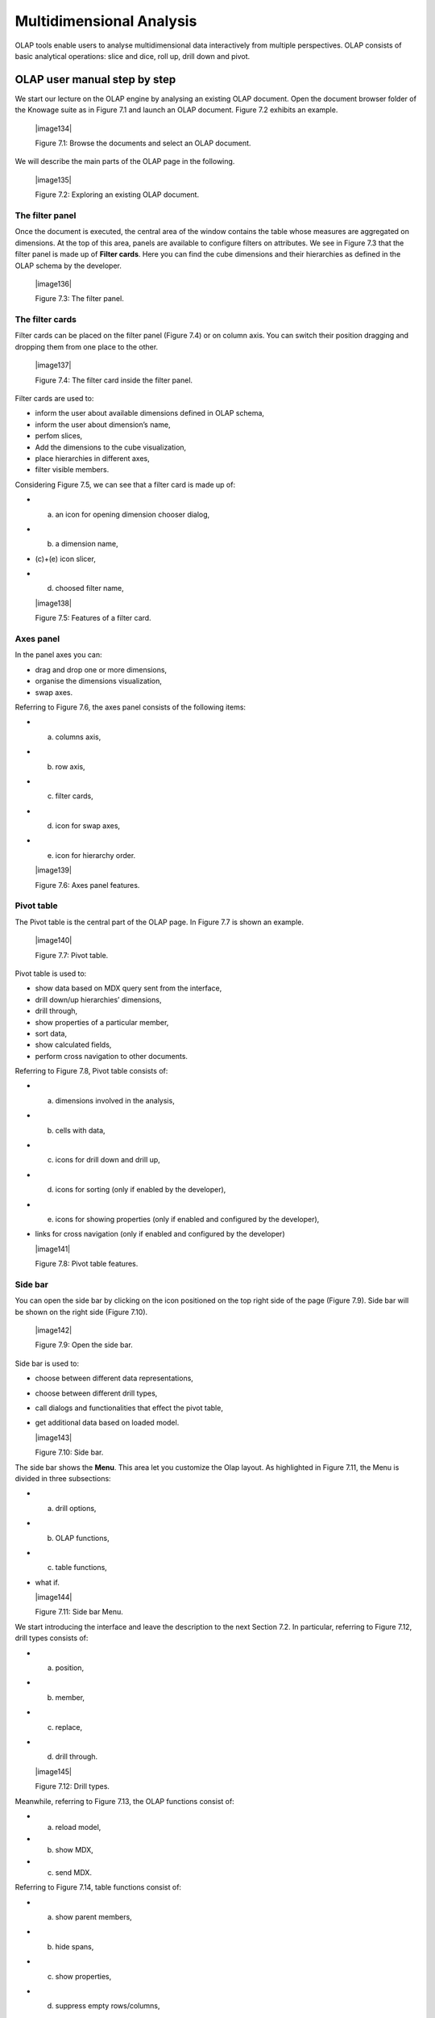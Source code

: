
Multidimensional Analysis
=========================

OLAP tools enable users to analyse multidimensional data interactively from multiple perspectives. OLAP consists of basic analytical operations: slice and dice, roll up, drill down and pivot.

OLAP user manual step by step
-------------------------------

We start our lecture on the OLAP engine by analysing an existing OLAP document. Open the document browser folder of the Knowage suite as in Figure 7.1 and launch an OLAP document. Figure 7.2 exhibits an example.

   |image134|

   Figure 7.1: Browse the documents and select an OLAP document.

We will describe the main parts of the OLAP page in the following.

   |image135|

   Figure 7.2: Exploring an existing OLAP document.

The filter panel
~~~~~~~~~~~~~~~~

Once the document is executed, the central area of the window contains the table whose measures are aggregated on dimensions. At the top of this area, panels are available to configure filters on attributes. We see in Figure 7.3 that the filter panel is made up of **Filter cards**. Here you can find the cube dimensions and their hierarchies as defined in the OLAP schema by the developer.

   |image136|

   Figure 7.3: The filter panel.

The filter cards
~~~~~~~~~~~~~~~~

Filter cards can be placed on the filter panel (Figure 7.4) or on column axis. You can switch their position dragging and dropping them from one place to the other.

   |image137|

   Figure 7.4: The filter card inside the filter panel.

Filter cards are used to:

-  inform the user about available dimensions defined in OLAP schema,

-  inform the user about dimension’s name,

-  perfom slices,

-  Add the dimensions to the cube visualization,

-  place hierarchies in different axes,

-  filter visible members.

Considering Figure 7.5, we can see that a filter card is made up of:

-  (a) an icon for opening dimension chooser dialog,

-  (b) a dimension name,

-  (c)+(e) icon slicer,

-  (d) choosed filter name,


   |image138|

   Figure 7.5: Features of a filter card.

Axes panel
~~~~~~~~~~

In the panel axes you can:

-  drag and drop one or more dimensions,

-  organise the dimensions visualization,

-  swap axes.

Referring to Figure 7.6, the axes panel consists of the following items:

-  (a) columns axis,

-  (b) row axis,

-  (c) filter cards,

-  (d) icon for swap axes,

-  (e) icon for hierarchy order.

   |image139|

   Figure 7.6: Axes panel features.

Pivot table
~~~~~~~~~~~

The Pivot table is the central part of the OLAP page. In Figure 7.7 is shown an example. 

   |image140|

   Figure 7.7: Pivot table.

Pivot table is used to:

-  show data based on MDX query sent from the interface,

-  drill down/up hierarchies’ dimensions,

-  drill through,

-  show properties of a particular member,

-  sort data,

-  show calculated fields,

-  perform cross navigation to other documents.


Referring to Figure 7.8, Pivot table consists of:

-  (a) dimensions involved in the analysis,

-  (b) cells with data,

-  (c) icons for drill down and drill up,

-  (d) icons for sorting (only if enabled by the developer),

-  (e) icons for showing properties (only if enabled and configured by the developer),

-  links for cross navigation (only if enabled and configured by the developer)


   |image141|

   Figure 7.8: Pivot table features.

Side bar
~~~~~~~~

You can open the side bar by clicking on the icon positioned on the top right side of the page (Figure 7.9). Side bar will be shown on the right side (Figure 7.10).

   |image142|

   Figure 7.9: Open the side bar.

Side bar is used to:

-  choose between different data representations,

-  choose between different drill types,

-  call dialogs and functionalities that effect the pivot table,

-  get additional data based on loaded model.


   |image143|

   Figure 7.10: Side bar.

The side bar shows the **Menu**. This area let you customize the Olap layout. As highlighted in Figure 7.11, the Menu is divided in three subsections:

-  (a) drill options,

-  (b) OLAP functions,

-  (c) table functions, 

-  what if.


   |image144|

   Figure 7.11: Side bar Menu.

We start introducing the interface and leave the description to the next Section 7.2. In particular, referring to Figure 7.12, drill types consists of:

-  (a) position,

-  (b) member,

-  (c) replace,

-  (d) drill through.

   |image145|

   Figure 7.12: Drill types.

Meanwhile, referring to Figure 7.13, the OLAP functions consist of:

-  (a) reload model,

-  (b) show MDX,

-  (c) send MDX.


Referring to Figure 7.14, table functions consist of:

-  (a) show parent members,

-  (b) hide spans,

-  (c) show properties,

-  (d) suppress empty rows/columns,

-  (e) enable compact properties,

-  (f) enable sorting,

-  (g) sorting settings,

-  (h) calculated field wizard.


   |image146|

   Figure 7.13: OLAP functions.

   |image147|

   Figure 7.14: Table functions.


Referring to Figure 7.15, what if consists of:

-  (a) lock/unlock model,

-  (b) save,

-  (c) save as new version,

-  (d) undo, 

- (e) delete versions, 

- (f) output wizard.


   |image148|

   Figure 7.15: Table functions.


 Functionalities
-----------------

Placing hierarchies on axes
~~~~~~~~~~~~~~~~~~~~~~~~~~~

As we already told, the user can easily move a dimension from the filter bar to the axis or viceversa dragging and dropping it to the desired place.

Let us suppose we want to move a dimension from the filter panel to the columns axis. The steps are summarized in Figure 7.16

Vice versa, to move back the dimension from the columns axis to the filter panel the user must simply drag and drop the dimension from one place to the other as in Figure 7.17.

   |image149|

   Figure 7.16: Move a hierarchy to the columns axis.

   |image150|

   Figure 7.17: Move a dimension from the columns axis to the filter panel.


Similarly, a dimension can be moved from the filter panel to the rows axis simply dragging and dropping it from one place to the other.

Swaping axes
~~~~~~~~~~~~

To swap axes the user should click on the icon |image151|. The user will get the outcome showed in Figure 7.18.

   |image152|

   Figure 7.18: Swap axes.

Selecting different hierarchies on dimension
~~~~~~~~~~~~~~~~~~~~~~~~~~~~~~~~~~~~~~~~~~~~

If an OLAP schema is defined, the user can choose different hierarchies of the same dimension. The icon for opening the dialog is positioned on the top left corner of the filter card (if the dimension has more than one hierarchy). Select the hierarchies icon underlined in Figure 7.19.

   |image153|

   Figure 7.19: Hierarchies icon.

A pop up will be displayed. Figure 7.20 shows its characteristics. The window will present:

-  (a) the dimension name,

-  (b) name of selected hierarchies,

-  (c) drop down list of available hierarchies,

-  (d) save button,

- (e) cancel button.

   |image154|

   Figure 7.20: Hierarchies dialog pop up.

After selecting the hierarchy and saving user’s choice, that hierarchy will be used by the pivot table.

If the user re-opens the dialog window, he/she sees the selected hieararchies and has the chance to change it if needed to, as shown in Figure 7.21.

We give an example of the output when the hierarchy “Time” is selected in Figure 7.22 and hierarchy “Time Weekly” in Figure 7.23.

Slicing
~~~~~~~

The slicing operation consists in the analysis of a subset of a multi-dimensional array corresponding to a single value for one or more members of the dimensions. In order to perform this operation you need to drag and drop the dimesion of interest in the axis panel.  Then clicking on the filter icon choose the new single focus and apply it. Once concluded these steps the cube will show only the selected level of the dimension, while the others have been sliced out.

Figure 7.24 shows the slicer option panel which consists of:

-  (a) a dimension name,

-  (b) a search input field,

-  (c) a search button,

-  (d) a show/hide siblings checkbox,

-  (e) a member tree,

-  (f) a selected member icon,


   |image155|

   Figure 7.21: Changing the hierarchies.

   |image156|

   Figure 7.22: Time hierachy: the table shows days in the month.

   |image157|

   Figure 7.23: Time Weekly hierachy: table shows weeks in the month.


-  (g) a highlighted member (result of searching), 

- (h) a save and a cancel buttons.

   |image158|

   Figure 7.24: Dialog for slicer choosing.

In particular, it is possible to search for a member in three ways:

1. by browsing the member tree (Figure 7.25);

2. by typing member’s name or it’s part in the input field and clicking on the search button. The research will be possible if the user    enters at least four letters. If the user wishes to include member’s siblings to the research, the checkbox (Figure 7.24, (d))          needs to be checked (Figure 7.26);

3. after the first research, if the user types some other member’s name before clicking on the search button, visible members whose        names contains a entered text will be highlighted (Figure 7.27).

Once the selection has been saved, the users choice will affect the pivot table and the filter cards slicer name will rearrange.

Filtering
~~~~~~~~~

To filter dimension members in a pivot table, the user should click on a button (see Figure 7.5) located on the right side of dimension’s filter card placed in the filter area.

   |image159|

   Figure 7.25: Browsing the member tree.

   |image160|

   Figure 7.26: Using the research box.

   |image161|

   Figure 7.27: Using the research box after a first investigation.

The procedure to search for a member using the filter dialog has no meaningful differences with the one described for the slicer chooser dialog. The pop up interface is the one showed in Figure 7.28. After selecting a member, the user should click on the save button. The pivot table will display the changements. Otherwise click on the cancel button to discard changes.

   |image162|

   Figure 7.28: Filter dialog.


Drill down and drill up
~~~~~~~~~~~~~~~~~~~~~~~

User can choose between drill types by clicking on one of the three buttons in the drill types section of the side bar (Figure 7.10). There are three drill types. In the following we give some details on them.

1. **Position**: this is the default drill type. Clicking on a drill down/drill up command will expand/collapse a pivot table with          child members of a member with that particular command. See Figure 7.30.

2. **Member**: if the user wants to perform drill operation not only on one member per time but on all members of the same name and        level at the same time it is needed to select member drill type. See Figure 7.31.

   |image163|

   Figure 7.29: Filter effects on pivot table.

   |image164|

   Figure 7.30: “Position” drill down.

   |image165|

   Figure 7.31: “Member” drill down.

3. **Replace**: This option lets the user replace the parent member with his child member during drill down operation. To drill up the      user should click on the arrow icon next to the dimension name on which to perform operation. See Figure 7.32.

   |image166|

   Figure 7.32: “Replace” drill down.

Drill through
~~~~~~~~~~~~~

To perform drill through operation the user needs first to select a cell, as in Figure 7.33, on which to perform operations. Then clicking on the button for a drill through in the side bar, a dialog will open with results (this pop up could take some time to    open).

   |image167|

   Figure 7.33: Drill thorugh option.

In particular, referring to Figure 7.34, drill though dialog consists of:

-  (a) a hierarchy menu,

-  (b) a table of values,

-  (c) a maximum rows drop down list,

-  (d) a pagination,

-  (e) a apply button,

-  (f) a export button,

-  (g) a cancel button.


   |image168|

   Figure 7.34: Drill thorugh window.

The user must therefore select a cell, open the side bar and select the drill through item from the panel. A pop up will show up: here the user can choose the level of detail with which data will be displayed. The steps to follow are:

1. to click on hierarchy in hierarchy menu,

2. to check the checkbox of the level,

3. to click on the “Apply” button (after checking the checkbox, remember to click outside of the level list and then select apply).

The user can also select the maximum rows to load by choosing one of the options in the drop down list (see Figure 7.34, (c)). Finally, loaded data can be exported in csv format by clicking on the “Export” button.

Refreshing model
~~~~~~~~~~~~~~~~

To refresh a loaded model the user needs to click on the “Refresh” button available in the side bar panel. This action will clear the cash, load pivot table and the rest of data again.


Showing MDX
~~~~~~~~~~~

To show current mdx query user should click on show mdx button in the side bar. Figure 7.35 shows an example.

   |image169|

   Figure 7.35: Showing MDX query example.


Sending MDX
~~~~~~~~~~~

If you want to execute an MDX query you need to:

-  click on send MDX button in the sidebar,

-  type a query in a text area of send MDX dialogs (Figure 7.36), 

-  click on the save button (Figure 7.36).


   |image170|

   Figure 7.36: Sending MDX query example.

Result of the MDX query “should” appear in pivot table as in Figure 7.37. In fact, the user is responsable for entering *valid* MDX query.

   |image171|

   Figure 7.37: Sending MDX query example.


Showing parent members
~~~~~~~~~~~~~~~~~~~~~~

If a user wants to see additional information about members shown in the pivot table (for example: member’s hierarchy, level or parent member) he should click on a show parent members button in the side bar panel. The result will be visible in the pivot table. An example is shown in Figure 7.38 and Figure 7.39.

   |image172|

   Figure 7.38: Pivot table without the parent members mode.

   |image173|

   Figure 7.39: Pivot table after the parent members selection.

Hiding/showing spans
~~~~~~~~~~~~~~~~~~~~

To hide or show spans the user should click on show/hide spans button in the side bar. The result will be visible in pivot table as in Figure 7.40.

   |image174|

   Figure 7.40: Hide/show spans.

Showing properties
~~~~~~~~~~~~~~~~~~

In OLAP schema the XML member properties, if configured, could be represented in two possible ways:

1. as part of pivot table where a property values are placed in rows and columns. To get these values, the user needs to click on show      properties button in the side bar. Results will be shown in the pivot table;


   |image175|

   Figure 7.41: Show properties.

2. in a pop up as compact properties. To enable compact properties user should click on enable compact properties button in the side bar. In this way in all the cells of members Suppressing empty colunms/rows which has property set, a table icon appears. This icon lets the property pop up opens. Figure 7.42 shows an example.

   |image176|

   Figure 7.42: Show properties summarized in a pop up.

Suppressing empty colunms/rows
~~~~~~~~~~~~~~~~~~~~~~~~~~~~~~

To hide the empty rows and/or colums, if any, from pivot table the user can click on the “Suppress empty rows/colums” button in the side bar panel. An example is given in Figure 7.43.


   |image177|

   Figure 7.43: Suppressing empty colunms/rows.

   |image178|

   Figure 7.44: Member sorting.

Sorting
~~~~~~~

To enable member ordering the user must click on the “Enable sorting” button in the side bar panel. The command for sorting will appear next to the member’s name in the pivot table. In addition, the sorting command will show the members of “Measures” hieararchy or members that are crossjoined with them, as shown in Figure 7.44. 

To sort members the user needs to click on the sorting command |image179|, available next to each member of the pivot table. Note that the sorting criteria is ascending at first execution. If the user clicks on the sorting icon, criteria will change to descending and the result will be shown in pivot table.

To remove the sorting, the user just have to click on the icon again. To change sorting mode user should click on sorting settings button in the side bar. Referring to Figure 7.45, dialog sorting settings consists of:
   
   |image180|

   Figure 7.45: Sorting settings window.

-  (a) sorting modes:

   -  (b) basic (by default),

   -  (c) breaking,

   -  (d) count,

-  (e) a number input field for count mode definition,

-  (f) a save button.


Note that “breaking mode” means that the hierarchy will be broken.

If the user selects “Count sorting” mode the top or last 10 members will be shown by default in the pivot table. Furthermore, the user can also define a custom number of members that should be shown. 

Calculated members and sets
~~~~~~~~~~~~~~~~~~~~~~~~~~~

Firstly we stress that to enable **Calculated fields** in your Olap document a proper button tag is needed in your Olap template. Such a tag is <BUTTON_CC visible="true"/>.

Once enabled, to create a calculated member/set the user should:

   |image181|

   Figure 7.46: Calculated member.

1. select a member of the pivot table, as in Figure 7.46, which will be the parent of the calculated member,

2. click on the “calculated field” button in the side bar panel: a “Select function” dialog will appear. The latter consists of            (refer to Figure 7.47):

   -  (a) a name input field,

   -  (b) an aggregation functions tab,

   -  (c) an arithmetic functions tab,

   -  (d) a temporal functions tab,

   -  (e) a custom functions tab,

   -  (f) a recent functions tab,

   -  (g) an available functions list,

   -  (h) ok and cancel buttons.


   |image182|

   Figure 7.47: Select function dialog.

The function definition used to create calculated members are read from the formula.xml file, located at: ROOT/resources/yourTennant/Olap folder. Functions are divided by few different tabs. In particular,\ **Tab Recent** contains calculated members and calculated sets created by user and saved in cookies. If there are no sets/members stored in the cookies, that tab will be empty. **Tab Custom** is where to define custom functions. These functions can be used to make really complex operations that are not part of predefined MDX functions. There you can use combination of few functions together or use operators for complex mathematical  calculations. They are also defined in formulas xml. If a specific tab doesn’t contain any formula, it will not be displayed. The “Name” field is mandatory, indeed the creation of a function without a name is forbidden. In **Recent tab**, the “Name” field is hidden for  Figure 7.48 provides an example of edited formula in the formulas.xml file.

3. Select a function and enter a calculated member/set name and click on “Ok”. A dialog for arguments defintion will show up, as shown in Figure 7.49. This is made up of the following elements:

-  (a) selected function name,

-  (b) function description,

   |image183|

   Figure 7.48: Example of one formula inside of formulas xml.

-  (c) text input fields for argument expression,

-  (d) expected MDX expression return type,

-  (e) argument’s MDX expression description,

-  (f) open saved button, 

-  (g) select from table button,

-  (h) ok and cancel buttons.


   |image184|

   Figure 7.49: Argument defintion dialog.

   |image185|

   Figure 7.50: Selecting members.

   |image186|

   Figure 7.51: Expression of the selected members.

In particular, to input MDX expression argument, the user has three options, listed in the following.

1. Type it manually (for advance users).

2. Select members from the pivot table: to select a members that are going to be included in a set, the user should (see Figure 7.50):

   -  click on select from table button,

   -  click on members in a pivot table,

   -  click ok in dialog to finish selection.


The expression of selected members will be imported in text input fields for argument expression as Figure 7.51 shows.

   |image187|
   
   Figure 7.52: Saved sets dialog.

   |image188|

   Figure 7.53: Expression of the saved/calculated member/set.

3. Import expression from saved calculated members or sets. To import calculated member/set, the user should:


   • Click on open saved button. Then the dialog of saved calculated members/sets will appear (Figure 7.52) and it consists of:

     -  a list of saved calculated members and sets,

     -  a calculated member/set name,

     -  calculated member/set return type is shown by round icon.

   •  Click on calculated member/set. The expression of saved calculated member/set will be imported in text input fields for argument         expression, as highlighted in Figure 7.53.

   •  After filling all the arguments of function, clicking on OK button will:

      -  add calculated member in a pivot table,

      -  save calculated set and it will be available for creation of other calculated member and sets.


In tab “Recent”, opening the “Select function” dialog the user can find a list of saved calculated member and sets which can be edited or deleted. Editing is done by clicking on one of them. 

   |image189|

   Figure 7.54: Edit a calculated member.

Deleting is done by Delete button as shown in Figure 7.54.

  .. include:: olapThumbinals.rst
